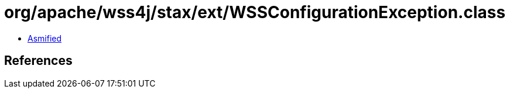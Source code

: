 = org/apache/wss4j/stax/ext/WSSConfigurationException.class

 - link:WSSConfigurationException-asmified.java[Asmified]

== References

